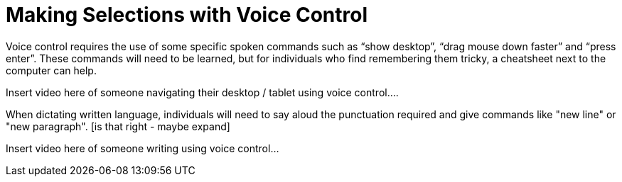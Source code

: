 = Making Selections with Voice Control

Voice control requires the use of some specific spoken commands such as “show desktop”, “drag mouse down faster” and “press enter”.  These commands will need to be learned, but for individuals who find remembering them tricky, a cheatsheet next to the computer can help.

Insert video here of someone navigating their desktop / tablet using voice control....

When dictating written language, individuals will need to say aloud the punctuation required and give commands like "new line" or "new paragraph".  [is that right - maybe expand]

Insert video here of someone writing using voice control...

